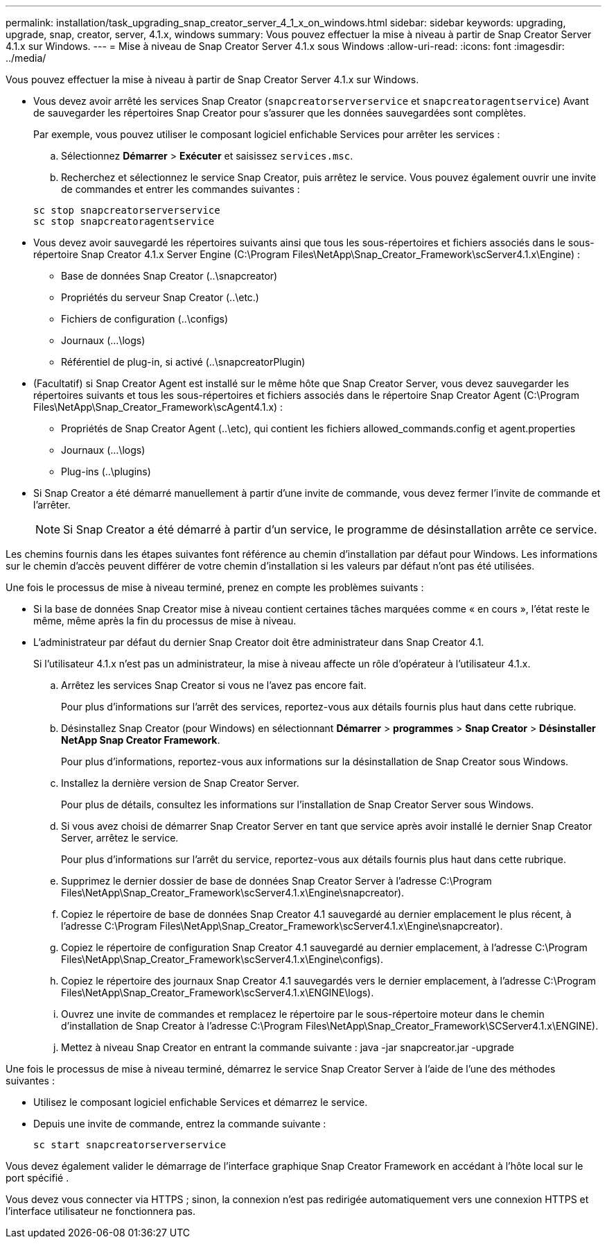 ---
permalink: installation/task_upgrading_snap_creator_server_4_1_x_on_windows.html 
sidebar: sidebar 
keywords: upgrading, upgrade, snap, creator, server, 4.1.x, windows 
summary: Vous pouvez effectuer la mise à niveau à partir de Snap Creator Server 4.1.x sur Windows. 
---
= Mise à niveau de Snap Creator Server 4.1.x sous Windows
:allow-uri-read: 
:icons: font
:imagesdir: ../media/


[role="lead"]
Vous pouvez effectuer la mise à niveau à partir de Snap Creator Server 4.1.x sur Windows.

* Vous devez avoir arrêté les services Snap Creator (`snapcreatorserverservice` et `snapcreatoragentservice`) Avant de sauvegarder les répertoires Snap Creator pour s'assurer que les données sauvegardées sont complètes.
+
Par exemple, vous pouvez utiliser le composant logiciel enfichable Services pour arrêter les services :

+
.. Sélectionnez *Démarrer* > *Exécuter* et saisissez `services.msc`.
.. Recherchez et sélectionnez le service Snap Creator, puis arrêtez le service. Vous pouvez également ouvrir une invite de commandes et entrer les commandes suivantes :


+
[listing]
----
sc stop snapcreatorserverservice
sc stop snapcreatoragentservice
----
* Vous devez avoir sauvegardé les répertoires suivants ainsi que tous les sous-répertoires et fichiers associés dans le sous-répertoire Snap Creator 4.1.x Server Engine (C:\Program Files\NetApp\Snap_Creator_Framework\scServer4.1.x\Engine) :
+
** Base de données Snap Creator (..\snapcreator)
** Propriétés du serveur Snap Creator (..\etc.)
** Fichiers de configuration (..\configs)
** Journaux (...\logs)
** Référentiel de plug-in, si activé (..\snapcreatorPlugin)


* (Facultatif) si Snap Creator Agent est installé sur le même hôte que Snap Creator Server, vous devez sauvegarder les répertoires suivants et tous les sous-répertoires et fichiers associés dans le répertoire Snap Creator Agent (C:\Program Files\NetApp\Snap_Creator_Framework\scAgent4.1.x) :
+
** Propriétés de Snap Creator Agent (..\etc), qui contient les fichiers allowed_commands.config et agent.properties
** Journaux (...\logs)
** Plug-ins (..\plugins)


* Si Snap Creator a été démarré manuellement à partir d'une invite de commande, vous devez fermer l'invite de commande et l'arrêter.
+

NOTE: Si Snap Creator a été démarré à partir d'un service, le programme de désinstallation arrête ce service.



Les chemins fournis dans les étapes suivantes font référence au chemin d'installation par défaut pour Windows. Les informations sur le chemin d'accès peuvent différer de votre chemin d'installation si les valeurs par défaut n'ont pas été utilisées.

Une fois le processus de mise à niveau terminé, prenez en compte les problèmes suivants :

* Si la base de données Snap Creator mise à niveau contient certaines tâches marquées comme « en cours », l'état reste le même, même après la fin du processus de mise à niveau.
* L'administrateur par défaut du dernier Snap Creator doit être administrateur dans Snap Creator 4.1.
+
Si l'utilisateur 4.1.x n'est pas un administrateur, la mise à niveau affecte un rôle d'opérateur à l'utilisateur 4.1.x.

+
.. Arrêtez les services Snap Creator si vous ne l'avez pas encore fait.
+
Pour plus d'informations sur l'arrêt des services, reportez-vous aux détails fournis plus haut dans cette rubrique.

.. Désinstallez Snap Creator (pour Windows) en sélectionnant *Démarrer* > *programmes* > *Snap Creator* > *Désinstaller NetApp Snap Creator Framework*.
+
Pour plus d'informations, reportez-vous aux informations sur la désinstallation de Snap Creator sous Windows.

.. Installez la dernière version de Snap Creator Server.
+
Pour plus de détails, consultez les informations sur l'installation de Snap Creator Server sous Windows.

.. Si vous avez choisi de démarrer Snap Creator Server en tant que service après avoir installé le dernier Snap Creator Server, arrêtez le service.
+
Pour plus d'informations sur l'arrêt du service, reportez-vous aux détails fournis plus haut dans cette rubrique.

.. Supprimez le dernier dossier de base de données Snap Creator Server à l'adresse C:\Program Files\NetApp\Snap_Creator_Framework\scServer4.1.x\Engine\snapcreator).
.. Copiez le répertoire de base de données Snap Creator 4.1 sauvegardé au dernier emplacement le plus récent, à l'adresse C:\Program Files\NetApp\Snap_Creator_Framework\scServer4.1.x\Engine\snapcreator).
.. Copiez le répertoire de configuration Snap Creator 4.1 sauvegardé au dernier emplacement, à l'adresse C:\Program Files\NetApp\Snap_Creator_Framework\scServer4.1.x\Engine\configs).
.. Copiez le répertoire des journaux Snap Creator 4.1 sauvegardés vers le dernier emplacement, à l'adresse C:\Program Files\NetApp\Snap_Creator_Framework\scServer4.1.x\ENGINE\logs).
.. Ouvrez une invite de commandes et remplacez le répertoire par le sous-répertoire moteur dans le chemin d'installation de Snap Creator à l'adresse C:\Program Files\NetApp\Snap_Creator_Framework\SCServer4.1.x\ENGINE).
.. Mettez à niveau Snap Creator en entrant la commande suivante : java -jar snapcreator.jar -upgrade




Une fois le processus de mise à niveau terminé, démarrez le service Snap Creator Server à l'aide de l'une des méthodes suivantes :

* Utilisez le composant logiciel enfichable Services et démarrez le service.
* Depuis une invite de commande, entrez la commande suivante :
+
[listing]
----
sc start snapcreatorserverservice
----


Vous devez également valider le démarrage de l'interface graphique Snap Creator Framework en accédant à l'hôte local sur le port spécifié .

Vous devez vous connecter via HTTPS ; sinon, la connexion n'est pas redirigée automatiquement vers une connexion HTTPS et l'interface utilisateur ne fonctionnera pas.
